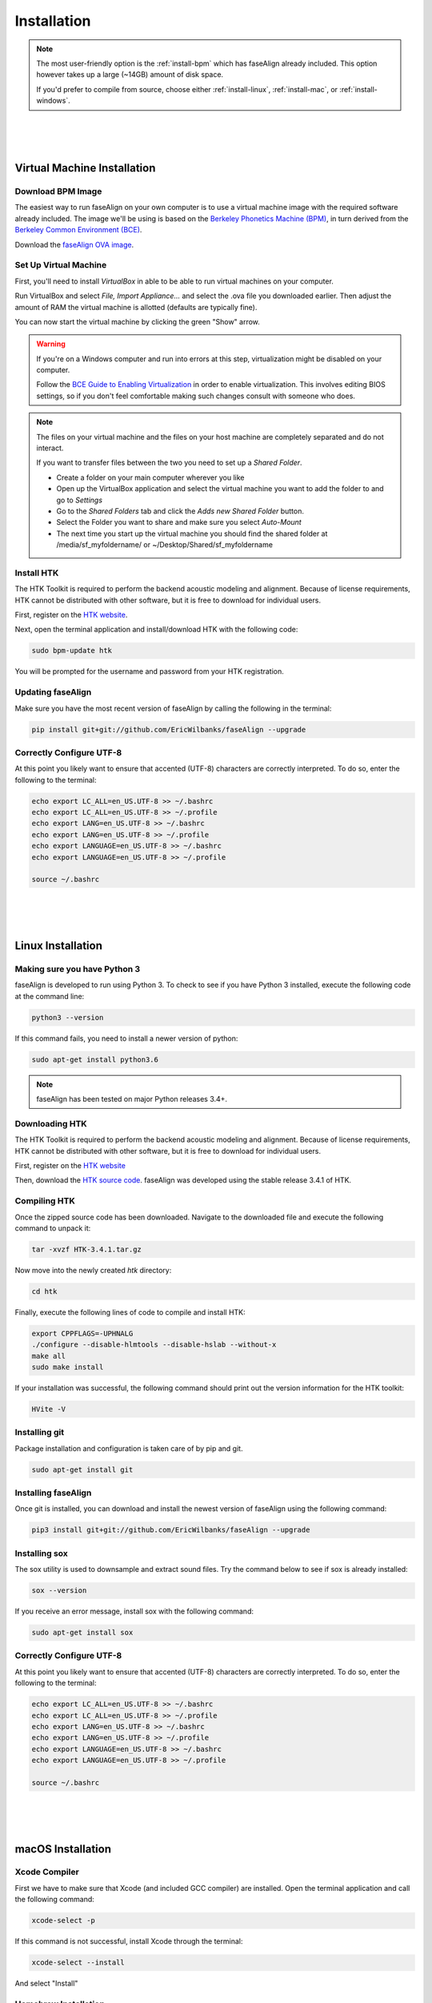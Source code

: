 .. _installation:

.. _`Berkeley Common Environment (BCE)`: http://bce.berkeley.edu/

.. _`Berkeley Phonetics Machine (BPM)`: http://linguistics.berkeley.edu/plab/guestwiki/index.php?title=Berkeley_Phonetics_Machine

.. _`faseAlign OVA image`: https://berkeley.box.com/s/v8kgr4xhb5v0tozfbeocbl34wmng6kcb

.. _`VirtualBox`: https://www.virtualbox.org

.. _`BCE Guide to Enabling Virtualization`: http://bce.berkeley.edu/enabling-virtualization-in-your-pc-bios.html

.. _`HTK website`: http://htk.eng.cam.ac.uk/register.shtml

.. _`HTK source code`: http://htk.eng.cam.ac.uk/ftp/software/HTK-3.4.1.tar.gz

Installation
============

.. note:: 

	The most user-friendly option is the :ref:`install-bpm` which has faseAlign already included. This option however takes up a large (~14GB) amount of disk space. 

	If you'd prefer to compile from source, choose either :ref:`install-linux`, :ref:`install-mac`, or :ref:`install-windows`. 

|
|
|

.. _install-bpm:

Virtual Machine Installation
----------------------------

Download BPM Image
++++++++++++++++++

The easiest way to run faseAlign on your own computer is to use a virtual machine image with the required software already included. The image we'll be using is based on the `Berkeley Phonetics Machine (BPM)`_, in turn derived from the `Berkeley Common Environment (BCE)`_. 

Download the `faseAlign OVA image`_.


Set Up Virtual Machine
++++++++++++++++++++++

First, you'll need to install `VirtualBox` in able to be able to run virtual machines on your computer. 

Run VirtualBox and select `File, Import Appliance...` and select the .ova file you downloaded earlier. Then adjust the amount of RAM the virtual machine is allotted (defaults are typically fine).

You can now start the virtual machine by clicking the green "Show" arrow.

.. warning:: 
	
	If you're on a Windows computer and run into errors at this step, virtualization might be disabled on your computer. 

	Follow the `BCE Guide to Enabling Virtualization`_ in order to enable virtualization. This involves editing BIOS settings, so if you don't feel comfortable making such changes consult with someone who does. 

.. note::

	The files on your virtual machine and the files on your host machine are completely separated and do not interact. 

	If you want to transfer files between the two you need to set up a *Shared Folder*.

	- Create a folder on your main computer wherever you like
	- Open up the VirtualBox application and select the virtual machine you want to add the folder to and go to *Settings*
	- Go to the *Shared Folders* tab and click the *Adds new Shared Folder* button.
	- Select the Folder you want to share and make sure you select *Auto-Mount*
	- The next time you start up the virtual machine you should find the shared folder at /media/sf_myfoldername/ or ~/Desktop/Shared/sf_myfoldername


Install HTK
+++++++++++

The HTK Toolkit is required to perform the backend acoustic modeling and alignment. Because of license requirements, HTK cannot be distributed with other software, but it is free to download for individual users. 

First, register on the `HTK website`_.

Next, open the terminal application and install/download HTK with the following code:

.. code-block:: bash

	sudo bpm-update htk

You will be prompted for the username and password from your HTK registration. 

Updating faseAlign
++++++++++++++++++

Make sure you have the most recent version of faseAlign by calling the following in the terminal:

.. code-block:: bash

	pip install git+git://github.com/EricWilbanks/faseAlign --upgrade

Correctly Configure UTF-8
+++++++++++++++++++++++++

At this point you likely want to ensure that accented (UTF-8) characters are correctly interpreted. To do so, enter the following to the terminal: 

.. code-block:: bash

	echo export LC_ALL=en_US.UTF-8 >> ~/.bashrc
	echo export LC_ALL=en_US.UTF-8 >> ~/.profile
	echo export LANG=en_US.UTF-8 >> ~/.bashrc
	echo export LANG=en_US.UTF-8 >> ~/.profile
	echo export LANGUAGE=en_US.UTF-8 >> ~/.bashrc
	echo export LANGUAGE=en_US.UTF-8 >> ~/.profile

	source ~/.bashrc

|
|
|

.. _install-linux:

Linux Installation
-------------------

Making sure you have Python 3
+++++++++++++++++++++++++++++

faseAlign is developed to run using Python 3. To check to see if you have Python 3 installed, execute the following code at the command line:

.. code-block:: bash

	python3 --version

If this command fails, you need to install a newer version of python:

.. code-block:: bash

	sudo apt-get install python3.6


.. note:: faseAlign has been tested on major Python releases 3.4+.


Downloading HTK
+++++++++++++++

The HTK Toolkit is required to perform the backend acoustic modeling and alignment. Because of license requirements, HTK cannot be distributed with other software, but it is free to download for individual users. 

First, register on the `HTK website`_

Then, download the `HTK source code`_. faseAlign was developed using the stable release 3.4.1 of HTK.


Compiling HTK
+++++++++++++

Once the zipped source code has been downloaded. Navigate to the downloaded file and execute the following command to unpack it:

.. code-block::	bash

	tar -xvzf HTK-3.4.1.tar.gz

Now move into the newly created `htk` directory:

.. code-block:: bash

	cd htk

Finally, execute the following lines of code to compile and install HTK:

.. code-block:: bash

	export CPPFLAGS=-UPHNALG
	./configure --disable-hlmtools --disable-hslab --without-x
	make all
	sudo make install

If your installation was successful, the following command should print out the version information for the HTK toolkit:

.. code-block:: bash

	HVite -V

Installing git
++++++++++++++

Package installation and configuration is taken care of by pip and git.

.. code-block:: bash

	sudo apt-get install git

Installing faseAlign
++++++++++++++++++++

Once git is installed, you can download and install the newest version of faseAlign using the following command:

.. code-block:: bash

	pip3 install git+git://github.com/EricWilbanks/faseAlign --upgrade

Installing sox
++++++++++++++

The sox utility is used to downsample and extract sound files. Try the command below to see if sox is already installed:

.. code-block:: bash 
	
	sox --version

If you receive an error message, install sox with the following command:

.. code-block:: bash

	sudo apt-get install sox


Correctly Configure UTF-8
+++++++++++++++++++++++++

At this point you likely want to ensure that accented (UTF-8) characters are correctly interpreted. To do so, enter the following to the terminal: 

.. code-block:: bash

	echo export LC_ALL=en_US.UTF-8 >> ~/.bashrc
	echo export LC_ALL=en_US.UTF-8 >> ~/.profile
	echo export LANG=en_US.UTF-8 >> ~/.bashrc
	echo export LANG=en_US.UTF-8 >> ~/.profile
	echo export LANGUAGE=en_US.UTF-8 >> ~/.bashrc
	echo export LANGUAGE=en_US.UTF-8 >> ~/.profile

	source ~/.bashrc


|
|
|

.. _install-mac:

macOS Installation
-------------------

Xcode Compiler
++++++++++++++

First we have to make sure that Xcode (and included GCC compiler) are installed. Open the terminal application and call the following command:

.. code-block:: bash

	xcode-select -p

If this command is not successful, install Xcode through the terminal:

.. code-block:: bash

	xcode-select --install

And select "Install"

Homebrew Installation
+++++++++++++++++++++

Next, we need a package manager. Install Homebrew through the terminal:

.. code-block:: bash

	ruby -e "$(curl -fsSL https://raw.githubusercontent.com/Homebrew/install/master/install)"

Making sure you have Python 3
+++++++++++++++++++++++++++++

Now we make sure we have a current version of Python3:

.. code-block:: bash

	brew install python3


Downloading HTK
+++++++++++++++

The HTK Toolkit is required to perform the backend acoustic modeling and alignment. Because of license requirements, HTK cannot be distributed with other software, but it is free to download for individual users. 

First, register on the `HTK website`_

Then, download the `HTK source code`_. faseAlign was developed using the stable release 3.4.1 of HTK.


Compiling HTK
+++++++++++++++

Once the zipped source code has been downloaded. Navigate to the downloaded file and execute the following command to unpack it:

.. code-block::	bash

	tar -xvzf HTK-3.4.1.tar.gz

Now move into the newly created `htk` directory:

.. code-block:: bash

	cd htk

Finally, execute the following lines of code to compile and install HTK:

.. code-block:: bash

	export CPPFLAGS=-UPHNALG
	./configure --disable-hlmtools --disable-hslab --without-x
	make all
	sudo make install

If your installation was successful, the following command should print out the version information for the HTK toolkit:

.. code-block:: bash

	HVite -V

Installing git
++++++++++++++

Package installation and configuration is taken care of by pip and git.

.. code-block:: bash

	brew install git

Installing faseAlign
++++++++++++++++++++

Once git is installed, you can download and install the newest version of faseAlign using the following command:

.. code-block:: bash

	pip3 install git+git://github.com/EricWilbanks/faseAlign --upgrade

Installing sox
++++++++++++++

The sox utility is used to downsample and extract sound files. Try the command below to see if sox is already installed:

.. code-block:: bash 
	
	sox --version

If you receive an error message, install sox with the following command:

.. code-block:: bash

	brew install sox



|
|
|

.. _install-windows:

Windows Installation
--------------------

(under development)

